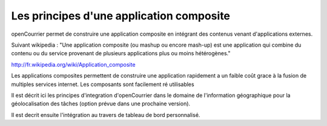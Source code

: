 .. _principes_integration:

#########################################
Les principes d'une application composite
#########################################

openCourrier permet de construire une application composite en intégrant 
des contenus venant d'applications externes.

Suivant wikipedia : "Une application composite (ou mashup ou encore mash-up) est une application
qui combine du contenu ou du service provenant de plusieurs applications plus ou moins hétérogènes."

http://fr.wikipedia.org/wiki/Application_composite

Les applications composites permettent de construire une application rapidement
a un faible coût grace à la fusion de multiples services internet. Les composants
sont facilement ré utilisables

Il est décrit ici les principes d'integration d'openCourrier dans le domaine de l'information géographique pour
la géolocalisation des tâches (option prévue dans une prochaine version).


Il est decrit ensuite l'intégration au travers de tableau de bord personnalisé.
